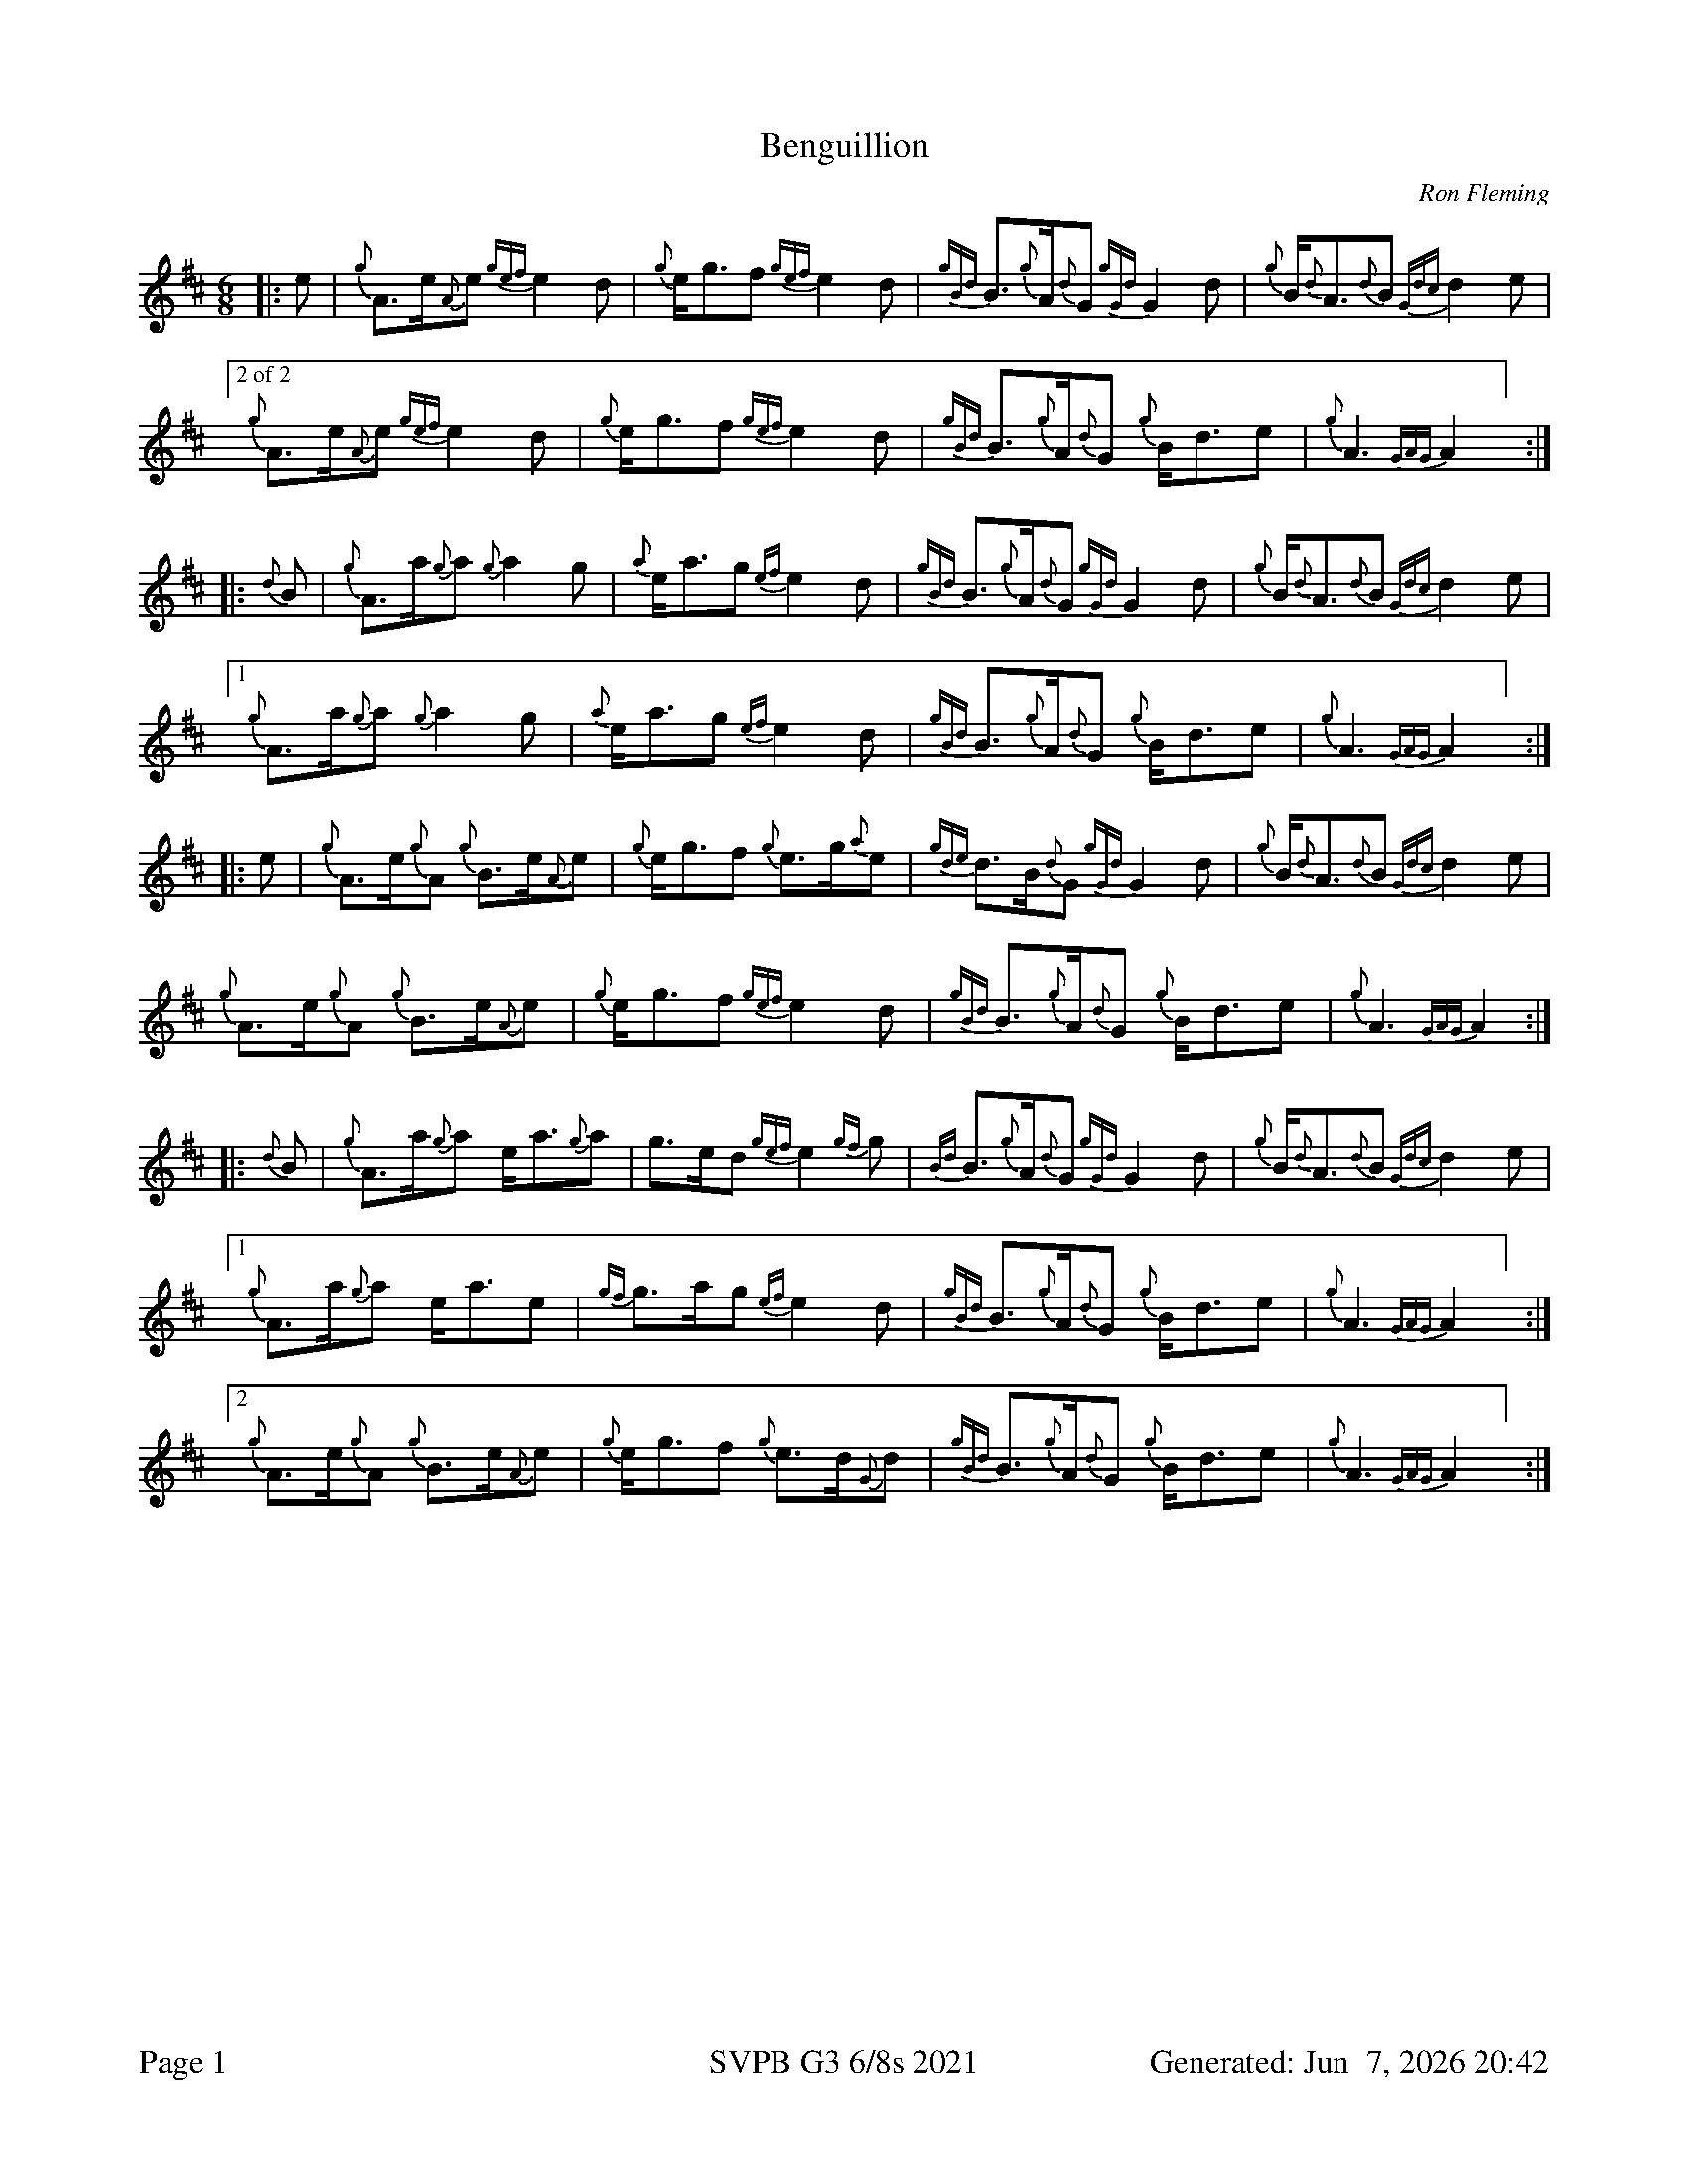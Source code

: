 %abc-2.2
I:abc-include style.abh
%%footer "Page $P	SVPB G3 6/8s 2021	Generated: $D"
%%scale 0.65
%%landscape 0
X:2
T:Benguillion
R:March
L:1/8
C:Ron Fleming
M:6/8
K:D
[|: e | {g}A>e{A}e {gef}e2 d | {g}e<gf {gef}e2 d | {gBd}B>{g}A{d}G {gGd}G2 d | {g}B<{d}A{d}B {Gdc}d2 e |
["2 of 2" {g}A>e{A}e {gef}e2 d | {g}e<gf {gef}e2 d | {gBd}B>{g}A{d}G {g}B<de | {g}A3 {GAG}A2 ] :|]
[|: {d}B | {g}A>a{g}a {g}a2 g | {a}e<ag {ef}e2 d | {gBd}B>{g}A{d}G {gGd}G2 d | {g}B<{d}A{d}B {Gdc}d2 e |
["1"  {g}A>a{g}a {g}a2 g | {a}e<ag {ef}e2 d | {gBd}B>{g}A{d}G {g}B<de | {g}A3 {GAG}A2 ] :|]
[|: e | {g}A>e{g}A {g}B>e{A}e | {g}e<gf {g}e>g{a}e | {gde}d>B{d}G {gGd}G2 d | {g}B<{d}A{d}B {Gdc}d2 e |
{g}A>e{g}A {g}B>e{A}e | {g}e<gf {gef}e2 d | {gBd}B>{g}A{d}G {g}B<de | {g}A3 {GAG}A2 :|]
[|: {d}B | {g}A>a{g}a e<a{g}a | g>ed {gef}e2 {gf}g | {Bd}B>{g}A{d}G {gGd}G2 d | {g}B<{d}A{d}B {Gdc}d2 e |
["1" {g}A>a{g}a e<ae | {gf}g>ag {ef}e2 d |  {gBd}B>{g}A{d}G {g}B<de | {g}A3 {GAG}A2 ] :|]
["2"  {g}A>e{g}A {g}B>e{A}e | {g}e<gf {g}e>d{G}d | {gBd}B>{g}A{d}G {g}B<de | {g}A3 {GAG}A2 ] :|]

X:3
T:The March of the Royal British Legion
R:March
L:1/8
C:Unknown
M:6/8
K:D
[|: {e}A | {Gdc}d>{g}fa A>df | {a}g>f{g}e {Gdc}d2 {e}A | {gBd}B2 e {A}e>g{a}f | {gef}e2 B {gcd}c>B{G}A | 
{Gdc}d>{g}fa A>df | {a}g>f{g}e {Gdc}d2 {e}A | {gBd}B2 e {a}g>f{g}e | {gfg}f2 d {gdG}d2 :|] 
[|: {gf}g | a2 {AGAG}A {gfg}f3 | {a}g>f{g}e {Gdc}d2 {e}A | {gBd}B2 e {A}e>g{a}f | {gef}e2 B {gcd}c>B{G}A | 
 a2 {AGAG}A {gfg}f3 | {a}g>f{g}e {Gdc}d2 {e}A | {gBd}B2 e {a}g>f{g}e | {gfg}f2 d {gdG}d2 :|] 
 [|: f | {gAGAG}A2 f {g}A>df | {a}g>f{g}e {Gdc}d2 {e}A | {gBd}B2 e {A}e>g{a}f | {gef}e2 B {gcd}c>B{G}A | 
 {gAGAG}A2 f {g}A>df | {a}g>f{g}e {Gdc}d2 {e}A | {gBd}B2 e {a}g>f{g}e | {gfg}f2 d {gdG}d2 :|] 
 [|: {gf}g | {ag}a2 f a2 {GdG}a | f>ga {fg}f>ed | {gf}g2 e {a}g2 {GdG}g | {a}e<ge {gcd}c>B{G}A | 
 ["1"  {ag}a2 f a2 {GdG}a | f>ga {fg}f>ed | {gBd}B2 e {a}g>f{g}e | {gfg}f2 d {gdG}d2 ] :|] 
 ["2" {Gdc}d2 f {g}A>df | a2 {GdG}a {fg}f>ed | {gBd}B2 e {a}g>f{g}e | {gfg}f2 d {gdG}d2 ] :|] 

X:6
T:The March of the Royal British Legion
T:Seconds
R:March
L:1/8
C:Unknown
M:6/8
K:D
[|: {e}A | {Gdc}d>{g}fa A>df | {a}g>f{g}e {Gdc}d2 {e}A | {gBd}B2 e {A}e>g{a}f | {gef}e2 B {gcd}c>B{G}A | 
{Gdc}d>{g}fa A>df | {a}g>f{g}e {Gdc}d2 {e}A | {gBd}B2 e {a}g>f{g}e | {gfg}f2 d {gdG}d2 :|] 
[|: {gf}g | a2 {AGAG}A a3 | d2 g {a}f3 | {gBd}B2 e {A}e3 | {ag}a3 {g}a>ge | 
f3 {ag}a3 | d2 g {a}f3  | {gf}g3 d2 g | {ag}a2 g {ae}f3 :|] 
[|: f | {gAGAG}A2 f {g}A>df | {a}g>f{g}e {Gdc}d2 {e}A | {gBd}B2 e {A}e>g{a}f | {gef}e2 B {gcd}c>B{G}A | 
["1" {gAGAG}A2 f {g}A>df | {a}g>f{g}e {Gdc}d2 {e}A | {gBd}B2 e {a}g>f{g}e | {gfg}f2 d {gdG}d2 ] :|]
["2" {gAGAG}A2 f {g}A>df | {a}g>f{g}e {Gdc}d2 {e}A | {gf}g3 d2 g | {ag}a2 g {ae}f3 ] :|] 
[|: {gf}g | {ag}a2 f {g}f3 |{g}f>ga {fg}f>ed | {g}e3 {g}e>Bd | {g}e2 g {ag}a3 | 
["1"  d3 {g}f3 | f>ga {fg}f>ed | {g}e3 {g}d2 g | {ag}a2 g {ae}f3  ] :|] 
["2" {Gdc}d2 f {g}A>df | a2 {GdG}(f f3) | {g}e3 {g}d2 g | {ag}a2 g {ae}f3  ] :|] 

X:7
T:The March of the Royal British Legion
T:Thirds
R:March
L:1/8
C:Unknown
M:6/8
K:D
[|: {e}A | {Gdc}d>{g}fa A>df | {a}g>f{g}e {Gdc}d2 {e}A | {gBd}B2 e {A}e>g{a}f | {gef}e2 B {gcd}c>B{G}A | 
{Gdc}d>{g}fa A>df | {a}g>f{g}e {Gdc}d2 {e}A | {gBd}B2 e {a}g>f{g}e | {gfg}f2 d {gdG}d2 :|] 
[|: {gf}g | a2 {AGAG}A d3 | {g}B3 {G}A3 | {gBd}B2 e {g}B3 | {g}c2 d {e}A3 | 
{gc}(d3 d3) | {g}B3 {G}A3 | {g}e3 {g}B3 | {g}d3 {G}A3 :|] 
[|: f | {gAGAG}A2 f {g}A>df | {a}g>f{g}e {Gdc}d2 {e}A | {gBd}B2 e {A}e>g{a}f | {gef}e2 B {gcd}c>B{G}A | 
{gAGAG}A2 f {g}A>df | {a}g>f{g}e {Gdc}d2 {e}A | {gBd}B2 e {a}g>f{g}e | {gfg}f2 d {gdG}d2 :|] 
[|: {gf}g | {ag}a2 f {g}d3 | {g}d>cd {e}A3 | {g}(G3 G3) | {g}B2 {d}(c c3) | 
["1"  e2 {g}(d d3) | {g}d>cd {e}A3 | {g}e3 {g}B3 | {g}d3 {G}A3  ] :|] 
["2" {Gdc}d2 f {g}A>df | a2 {c}(d d3)  | {g}e3 {g}B3 | {g}d3 {G}A3  ] :|] 


